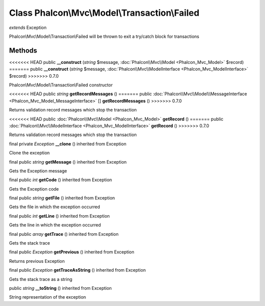 Class **Phalcon\\Mvc\\Model\\Transaction\\Failed**
==================================================

*extends* Exception

Phalcon\\Mvc\\Model\\Transaction\\Failed will be thrown to exit a try/catch block for transactions


Methods
---------

<<<<<<< HEAD
public  **__construct** (*string* $message, :doc:`Phalcon\\Mvc\\Model <Phalcon_Mvc_Model>` $record)
=======
public  **__construct** (*string* $message, :doc:`Phalcon\\Mvc\\ModelInterface <Phalcon_Mvc_ModelInterface>` $record)
>>>>>>> 0.7.0

Phalcon\\Mvc\\Model\\Transaction\\Failed constructor



<<<<<<< HEAD
public *string*  **getRecordMessages** ()
=======
public :doc:`Phalcon\\Mvc\\Model\\MessageInterface <Phalcon_Mvc_Model_MessageInterface>` [] **getRecordMessages** ()
>>>>>>> 0.7.0

Returns validation record messages which stop the transaction



<<<<<<< HEAD
public :doc:`Phalcon\\Mvc\\Model <Phalcon_Mvc_Model>`  **getRecord** ()
=======
public :doc:`Phalcon\\Mvc\\ModelInterface <Phalcon_Mvc_ModelInterface>`  **getRecord** ()
>>>>>>> 0.7.0

Returns validation record messages which stop the transaction



final private *Exception*  **__clone** () inherited from Exception

Clone the exception



final public *string*  **getMessage** () inherited from Exception

Gets the Exception message



final public *int*  **getCode** () inherited from Exception

Gets the Exception code



final public *string*  **getFile** () inherited from Exception

Gets the file in which the exception occurred



final public *int*  **getLine** () inherited from Exception

Gets the line in which the exception occurred



final public *array*  **getTrace** () inherited from Exception

Gets the stack trace



final public *Exception*  **getPrevious** () inherited from Exception

Returns previous Exception



final public *Exception*  **getTraceAsString** () inherited from Exception

Gets the stack trace as a string



public *string*  **__toString** () inherited from Exception

String representation of the exception



